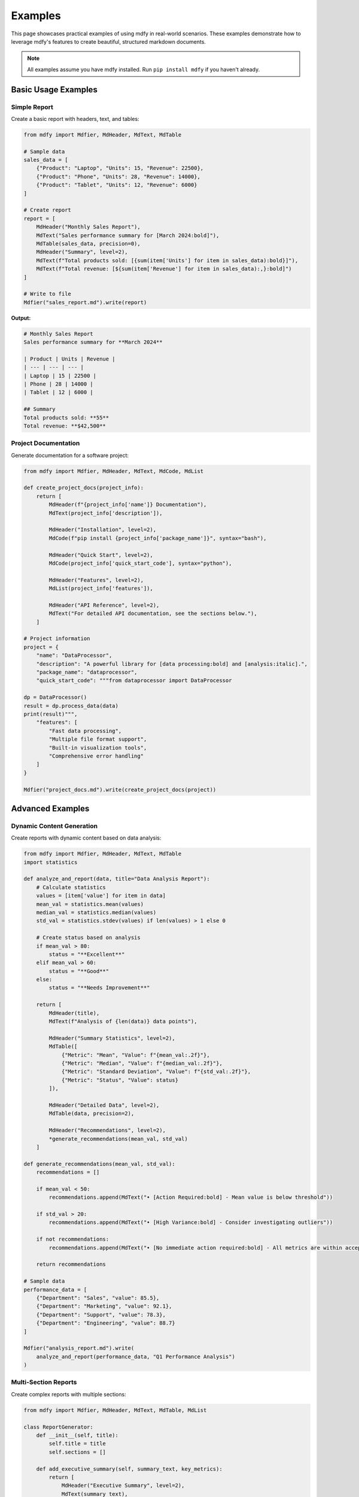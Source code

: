 ========
Examples
========

This page showcases practical examples of using mdfy in real-world scenarios. These examples demonstrate how to leverage mdfy's features to create beautiful, structured markdown documents.

.. note::
   All examples assume you have mdfy installed. Run ``pip install mdfy`` if you haven't already.

Basic Usage Examples
====================

Simple Report
-------------

Create a basic report with headers, text, and tables:

.. code-block:: python

   from mdfy import Mdfier, MdHeader, MdText, MdTable

   # Sample data
   sales_data = [
       {"Product": "Laptop", "Units": 15, "Revenue": 22500},
       {"Product": "Phone", "Units": 28, "Revenue": 14000},
       {"Product": "Tablet", "Units": 12, "Revenue": 6000}
   ]

   # Create report
   report = [
       MdHeader("Monthly Sales Report"),
       MdText("Sales performance summary for [March 2024:bold]"),
       MdTable(sales_data, precision=0),
       MdHeader("Summary", level=2),
       MdText(f"Total products sold: [{sum(item['Units'] for item in sales_data):bold}]"),
       MdText(f"Total revenue: [${sum(item['Revenue'] for item in sales_data):,}:bold]")
   ]

   # Write to file
   Mdfier("sales_report.md").write(report)

**Output:**

.. code-block:: markdown

   # Monthly Sales Report
   Sales performance summary for **March 2024**

   | Product | Units | Revenue |
   | --- | --- | --- |
   | Laptop | 15 | 22500 |
   | Phone | 28 | 14000 |
   | Tablet | 12 | 6000 |

   ## Summary
   Total products sold: **55**
   Total revenue: **$42,500**

Project Documentation
---------------------

Generate documentation for a software project:

.. code-block:: python

   from mdfy import Mdfier, MdHeader, MdText, MdCode, MdList

   def create_project_docs(project_info):
       return [
           MdHeader(f"{project_info['name']} Documentation"),
           MdText(project_info['description']),

           MdHeader("Installation", level=2),
           MdCode(f"pip install {project_info['package_name']}", syntax="bash"),

           MdHeader("Quick Start", level=2),
           MdCode(project_info['quick_start_code'], syntax="python"),

           MdHeader("Features", level=2),
           MdList(project_info['features']),

           MdHeader("API Reference", level=2),
           MdText("For detailed API documentation, see the sections below."),
       ]

   # Project information
   project = {
       "name": "DataProcessor",
       "description": "A powerful library for [data processing:bold] and [analysis:italic].",
       "package_name": "dataprocessor",
       "quick_start_code": """from dataprocessor import DataProcessor

   dp = DataProcessor()
   result = dp.process_data(data)
   print(result)""",
       "features": [
           "Fast data processing",
           "Multiple file format support",
           "Built-in visualization tools",
           "Comprehensive error handling"
       ]
   }

   Mdfier("project_docs.md").write(create_project_docs(project))

Advanced Examples
=================

Dynamic Content Generation
---------------------------

Create reports with dynamic content based on data analysis:

.. code-block:: python

   from mdfy import Mdfier, MdHeader, MdText, MdTable
   import statistics

   def analyze_and_report(data, title="Data Analysis Report"):
       # Calculate statistics
       values = [item['value'] for item in data]
       mean_val = statistics.mean(values)
       median_val = statistics.median(values)
       std_val = statistics.stdev(values) if len(values) > 1 else 0

       # Create status based on analysis
       if mean_val > 80:
           status = "**Excellent**"
       elif mean_val > 60:
           status = "**Good**"
       else:
           status = "**Needs Improvement**"

       return [
           MdHeader(title),
           MdText(f"Analysis of {len(data)} data points"),

           MdHeader("Summary Statistics", level=2),
           MdTable([
               {"Metric": "Mean", "Value": f"{mean_val:.2f}"},
               {"Metric": "Median", "Value": f"{median_val:.2f}"},
               {"Metric": "Standard Deviation", "Value": f"{std_val:.2f}"},
               {"Metric": "Status", "Value": status}
           ]),

           MdHeader("Detailed Data", level=2),
           MdTable(data, precision=2),

           MdHeader("Recommendations", level=2),
           *generate_recommendations(mean_val, std_val)
       ]

   def generate_recommendations(mean_val, std_val):
       recommendations = []

       if mean_val < 50:
           recommendations.append(MdText("• [Action Required:bold] - Mean value is below threshold"))

       if std_val > 20:
           recommendations.append(MdText("• [High Variance:bold] - Consider investigating outliers"))

       if not recommendations:
           recommendations.append(MdText("• [No immediate action required:bold] - All metrics are within acceptable ranges"))

       return recommendations

   # Sample data
   performance_data = [
       {"Department": "Sales", "value": 85.5},
       {"Department": "Marketing", "value": 92.1},
       {"Department": "Support", "value": 78.3},
       {"Department": "Engineering", "value": 88.7}
   ]

   Mdfier("analysis_report.md").write(
       analyze_and_report(performance_data, "Q1 Performance Analysis")
   )

Multi-Section Reports
---------------------

Create complex reports with multiple sections:

.. code-block:: python

   from mdfy import Mdfier, MdHeader, MdText, MdTable, MdList

   class ReportGenerator:
       def __init__(self, title):
           self.title = title
           self.sections = []

       def add_executive_summary(self, summary_text, key_metrics):
           return [
               MdHeader("Executive Summary", level=2),
               MdText(summary_text),
               MdHeader("Key Metrics", level=3),
               MdTable(key_metrics)
           ]

       def add_data_analysis(self, data, insights):
           return [
               MdHeader("Data Analysis", level=2),
               MdTable(data, precision=2),
               MdHeader("Key Insights", level=3),
               MdList(insights)
           ]

       def add_recommendations(self, recommendations):
           return [
               MdHeader("Recommendations", level=2),
               [
                   [
                       MdHeader(f"{i+1}. {rec['title']}", level=3),
                       MdText(rec['description']),
                       MdText(f"[Priority: {rec['priority']}:bold]")
                   ]
                   for i, rec in enumerate(recommendations)
               ]
           ]

       def generate_report(self, data):
           return [
               MdHeader(self.title),
               MdText(f"Generated on: [{data['date']}:italic]"),

               self.add_executive_summary(
                   data['summary'],
                   data['key_metrics']
               ),

               self.add_data_analysis(
                   data['analysis_data'],
                   data['insights']
               ),

               self.add_recommendations(
                   data['recommendations']
               )
           ]

   # Usage
   report_gen = ReportGenerator("Q1 Business Review")

   report_data = {
       "date": "April 15, 2024",
       "summary": "Our Q1 performance shows [strong growth:bold] across all major metrics.",
       "key_metrics": [
           {"Metric": "Revenue", "Value": "$1.2M", "Change": "+15%"},
           {"Metric": "Customers", "Value": "2,450", "Change": "+12%"},
           {"Metric": "Retention", "Value": "94%", "Change": "+2%"}
       ],
       "analysis_data": [
           {"Month": "January", "Revenue": 380000, "Customers": 2100},
           {"Month": "February", "Revenue": 420000, "Customers": 2280},
           {"Month": "March", "Revenue": 450000, "Customers": 2450}
       ],
       "insights": [
           "Customer acquisition accelerated in Q1",
           "Revenue per customer increased by 8%",
           "Churn rate decreased to historic low"
       ],
       "recommendations": [
           {
               "title": "Expand Marketing Budget",
               "description": "Increase marketing spend by 20% to capitalize on current growth momentum.",
               "priority": "High"
           },
           {
               "title": "Improve Customer Onboarding",
               "description": "Streamline the onboarding process to further reduce churn.",
               "priority": "Medium"
           }
       ]
   }

   Mdfier("business_review.md").write(report_gen.generate_report(report_data))

API Documentation Generator
---------------------------

Automatically generate API documentation:

.. code-block:: python

   from mdfy import Mdfier, MdHeader, MdText, MdTable, MdCode

   def generate_api_docs(api_spec):
       docs = [
           MdHeader(f"{api_spec['name']} API Documentation"),
           MdText(api_spec['description']),
           MdText(f"Base URL: [{api_spec['base_url']}:code]"),
       ]

       for endpoint in api_spec['endpoints']:
           docs.extend([
               MdHeader(f"{endpoint['method']} {endpoint['path']}", level=2),
               MdText(endpoint['description']),

               MdHeader("Parameters", level=3),
               MdTable(endpoint['parameters']) if endpoint['parameters'] else MdText("No parameters required."),

               MdHeader("Request Example", level=3),
               MdCode(endpoint['request_example'], syntax="bash"),

               MdHeader("Response Example", level=3),
               MdCode(endpoint['response_example'], syntax="json"),

               MdHeader("Response Codes", level=3),
               MdTable(endpoint['response_codes'])
           ])

       return docs

   # API specification
   api_spec = {
       "name": "User Management",
       "description": "API for managing user accounts and profiles",
       "base_url": "https://api.example.com/v1",
       "endpoints": [
           {
               "method": "GET",
               "path": "/users",
               "description": "Retrieve a list of users",
               "parameters": [
                   {"Name": "limit", "Type": "integer", "Required": "No", "Description": "Maximum number of users to return"},
                   {"Name": "offset", "Type": "integer", "Required": "No", "Description": "Number of users to skip"}
               ],
               "request_example": "curl -X GET https://api.example.com/v1/users?limit=10&offset=0",
               "response_example": '''[
     {
       "id": 1,
       "name": "John Doe",
       "email": "john@example.com"
     }
   ]''',
               "response_codes": [
                   {"Code": "200", "Description": "Success"},
                   {"Code": "400", "Description": "Bad Request"},
                   {"Code": "401", "Description": "Unauthorized"}
               ]
           },
           {
               "method": "POST",
               "path": "/users",
               "description": "Create a new user",
               "parameters": [
                   {"Name": "name", "Type": "string", "Required": "Yes", "Description": "User's full name"},
                   {"Name": "email", "Type": "string", "Required": "Yes", "Description": "User's email address"}
               ],
               "request_example": '''curl -X POST https://api.example.com/v1/users \\
     -H "Content-Type: application/json" \\
     -d '{"name": "Jane Doe", "email": "jane@example.com"}'
   ''',
               "response_example": '''{
     "id": 2,
     "name": "Jane Doe",
     "email": "jane@example.com",
     "created_at": "2024-03-15T10:30:00Z"
   }''',
               "response_codes": [
                   {"Code": "201", "Description": "Created"},
                   {"Code": "400", "Description": "Bad Request"},
                   {"Code": "409", "Description": "Conflict - User already exists"}
               ]
           }
       ]
   }

   Mdfier("api_docs.md").write(generate_api_docs(api_spec))

Testing and QA Reports
-----------------------

Generate testing reports with detailed results:

.. code-block:: python

   from mdfy import Mdfier, MdHeader, MdText, MdTable

   def create_test_report(test_results):
       total_tests = len(test_results)
       passed = sum(1 for test in test_results if test['status'] == 'PASS')
       failed = sum(1 for test in test_results if test['status'] == 'FAIL')
       skipped = sum(1 for test in test_results if test['status'] == 'SKIP')

       pass_rate = (passed / total_tests) * 100 if total_tests > 0 else 0

       # Determine overall status
       if failed == 0:
           overall_status = "[✅ All Tests Passed:bold]"
       elif failed <= 2:
           overall_status = "[⚠️ Minor Issues:bold]"
       else:
           overall_status = "[❌ Major Issues:bold]"

       return [
           MdHeader("Test Execution Report"),
           MdText(f"Overall Status: {overall_status}"),

           MdHeader("Test Summary", level=2),
           MdTable([
               {"Metric": "Total Tests", "Value": total_tests},
               {"Metric": "Passed", "Value": passed},
               {"Metric": "Failed", "Value": failed},
               {"Metric": "Skipped", "Value": skipped},
               {"Metric": "Pass Rate", "Value": f"{pass_rate:.1f}%"}
           ]),

           MdHeader("Test Details", level=2),
           MdTable(test_results),

           MdHeader("Failed Tests", level=2) if failed > 0 else None,
           MdTable([test for test in test_results if test['status'] == 'FAIL']) if failed > 0 else MdText("No failed tests! 🎉")
       ]

   # Sample test results
   test_results = [
       {"Test Name": "test_user_login", "Status": "PASS", "Duration": "0.5s", "Module": "auth"},
       {"Test Name": "test_user_logout", "Status": "PASS", "Duration": "0.3s", "Module": "auth"},
       {"Test Name": "test_create_user", "Status": "FAIL", "Duration": "1.2s", "Module": "users"},
       {"Test Name": "test_delete_user", "Status": "PASS", "Duration": "0.8s", "Module": "users"},
       {"Test Name": "test_update_profile", "Status": "SKIP", "Duration": "0.0s", "Module": "users"}
   ]

   # Filter out None values from the report
   report_content = [item for item in create_test_report(test_results) if item is not None]

   Mdfier("test_report.md").write(report_content)

Integration Examples
====================

With Pandas DataFrames
-----------------------

Convert pandas DataFrames to markdown tables:

.. code-block:: python

   import pandas as pd
   from mdfy import Mdfier, MdHeader, MdText, MdTable

   # Create sample DataFrame
   df = pd.DataFrame({
       'Product': ['Laptop', 'Phone', 'Tablet', 'Monitor'],
       'Price': [999.99, 699.99, 399.99, 299.99],
       'Sales': [150, 300, 200, 75],
       'Rating': [4.5, 4.7, 4.2, 4.8]
   })

   # Convert to mdfy table
   report = [
       MdHeader("Product Analysis"),
       MdText("Current product performance metrics"),
       MdTable(df.to_dict('records'), precision=2),

       MdHeader("Summary Statistics", level=2),
       MdTable(df.describe().to_dict(), transpose=True, precision=2)
   ]

   Mdfier("product_analysis.md").write(report)

With JSON Data
--------------

Process JSON data and create structured reports:

.. code-block:: python

   import json
   from mdfy import Mdfier, MdHeader, MdText, MdTable

   # Sample JSON data
   json_data = '''
   {
       "company": "TechCorp",
       "employees": [
           {"name": "Alice Johnson", "department": "Engineering", "salary": 85000},
           {"name": "Bob Smith", "department": "Sales", "salary": 65000},
           {"name": "Carol Davis", "department": "Marketing", "salary": 70000}
       ],
       "departments": {
           "Engineering": {"budget": 500000, "head": "Alice Johnson"},
           "Sales": {"budget": 300000, "head": "Bob Smith"},
           "Marketing": {"budget": 200000, "head": "Carol Davis"}
       }
   }
   '''

   data = json.loads(json_data)

   # Create report
   report = [
       MdHeader(f"{data['company']} Employee Report"),

       MdHeader("Employee Details", level=2),
       MdTable(data['employees'], precision=0),

       MdHeader("Department Budgets", level=2),
       MdTable([
           {"Department": dept, "Budget": f"${info['budget']:,}", "Head": info['head']}
           for dept, info in data['departments'].items()
       ])
   ]

   Mdfier("employee_report.md").write(report)

Tips for Complex Documents
==========================

1. **Use helper functions** for repetitive content:

.. code-block:: python

   def create_section_header(title, level=2):
       return [
           MdHeader(title, level=level),
           MdText("---")  # Visual separator
       ]

2. **Organize content with classes** for large documents:

.. code-block:: python

   class DocumentBuilder:
       def __init__(self):
           self.sections = []

       def add_section(self, title, content):
           self.sections.append([
               MdHeader(title, level=2),
               content
           ])

       def build(self):
           return [
               MdHeader("Document Title"),
               self.sections
           ]

3. **Use conditional content** for dynamic reports:

.. code-block:: python

   content = [MdHeader("Report")]

   if include_summary:
       content.extend(create_summary_section())

   if data_available:
       content.extend(create_data_section())

4. **Create templates** for consistent formatting:

.. code-block:: python

   def create_standard_report(title, data, summary=None):
       template = [
           MdHeader(title),
           MdText(f"Generated on: {datetime.now().strftime('%Y-%m-%d')}"),
       ]

       if summary:
           template.extend([
               MdHeader("Summary", level=2),
               MdText(summary)
           ])

       template.extend([
           MdHeader("Data", level=2),
           MdTable(data)
       ])

       return template

These examples showcase the flexibility and power of mdfy for creating professional, well-structured markdown documents. Experiment with these patterns and adapt them to your specific needs!